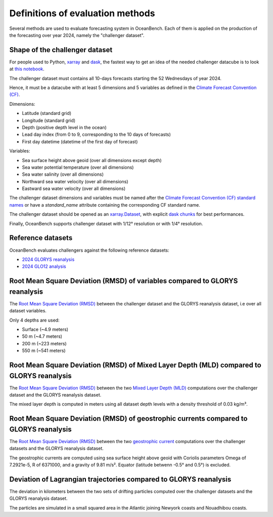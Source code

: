 .. SPDX-FileCopyrightText: 2025 Mercator Ocean International <https://www.mercator-ocean.eu/>
..
.. SPDX-License-Identifier: EUPL-1.2

.. _evaluation-methods-page:

===================================================
Definitions of evaluation methods
===================================================

Several methods are used to evaluate forecasting system in OceanBench.
Each of them is applied on the production of the forecasting over year 2024, namely the "challenger dataset".

Shape of the challenger dataset
**************

For people used to Python, `xarray <https://docs.xarray.dev/en/stable/index.html>`_ and `dask <https://www.dask.org/>`_, the fastest way to get an idea of the needed challenger datacube is to look at `this notebook <https://github.com/mercator-ocean/oceanbench/blob/main/assets/glonet_sample.report.ipynb>`_.

The challenger dataset must contains all 10-days forecasts starting the 52 Wednesdays of year 2024.

Hence, it must be a datacube with at least 5 dimensions and 5 variables as defined in the `Climate Forecast Convention (CF) <https://cfconventions.org>`_.

Dimensions:

- Latitude (standard grid)
- Longitude (standard grid)
- Depth (positive depth level in the ocean)
- Lead day index (from 0 to 9, corresponding to the 10 days of forecasts)
- First day datetime (datetime of the first day of forecast)

Variables:

- Sea surface height above geoid (over all dimensions except depth)
- Sea water potential temperature (over all dimensions)
- Sea water salinity (over all dimensions)
- Northward sea water velocity (over all dimensions)
- Eastward sea water velocity (over all dimensions)

The challenger dataset dimensions and variables must be named after the `Climate Forecast Convention (CF) standard names <https://cfconventions.org/Data/cf-standard-names/current/build/cf-standard-name-table.html>`_ or have a `standard_name` attribute containing the corresponding CF standard name.

The challenger dataset should be opened as an `xarray.Dataset <https://xarray.pydata.org/en/v2023.11.0/generated/xarray.Dataset.html>`_, with explicit `dask chunks <https://docs.dask.org/en/stable/array-chunks.html>`_ for best performances.

Finally, OceanBench supports challenger dataset with 1/12° resolution or with 1/4° resolution.

Reference datasets
**********************************************

OceanBench evaluates challengers against the following reference datasets:

- `2024 GLORYS reanalysis <https://data.marine.copernicus.eu/product/GLOBAL_MULTIYEAR_PHY_001_030>`_
- `2024 GLO12 analysis <https://data.marine.copernicus.eu/product/GLOBAL_ANALYSISFORECAST_PHY_001_024>`_

Root Mean Square Deviation (RMSD) of variables compared to GLORYS reanalysis
**********************************************

The `Root Mean Square Deviation (RMSD) <https://en.wikipedia.org/wiki/Root_mean_square_deviation>`_ between the challenger dataset and the GLORYS reanalysis dataset, i.e over all dataset variables.

Only 4 depths are used:

- Surface (~4.9 meters)
- 50 m (~4.7 meters)
- 200 m (~223 meters)
- 550 m (~541 meters)

Root Mean Square Deviation (RMSD) of Mixed Layer Depth (MLD) compared to GLORYS reanalysis
**************

The `Root Mean Square Deviation (RMSD) <https://en.wikipedia.org/wiki/Root_mean_square_deviation>`_ between the two `Mixed Layer Depth (MLD) <https://en.wikipedia.org/wiki/Mixed_layer>`_ computations over the challenger dataset and the GLORYS reanalysis dataset.

The mixed layer depth is computed in meters using all dataset depth levels with a density threshold of 0.03 kg/m³.

Root Mean Square Deviation (RMSD) of geostrophic currents compared to GLORYS reanalysis
***********************************************

The `Root Mean Square Deviation (RMSD) <https://en.wikipedia.org/wiki/Root_mean_square_deviation>`_ between the two `geostrophic current <https://en.wikipedia.org/wiki/Geostrophic_current>`_ computations over the challenger datasets and the GLORYS reanalysis dataset.

The geostrophic currents are computed using sea surface height above geoid with Coriolis parameters Omega of 7.2921e-5, R of 6371000, and a gravity of 9.81 m/s². Equator (latitude betwenn -0.5° and 0.5°) is excluded.

Deviation of Lagrangian trajectories compared to GLORYS reanalysis
***********************************************

The deviation in kilometers between the two sets of drifting particles computed over the challenger datasets and the GLORYS reanalysis dataset.

The particles are simulated in a small squared area in the Atlantic joining Newyork coasts and Nouadhibou coasts.
